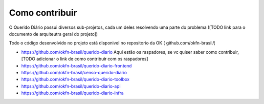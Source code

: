 Como contribuir
===============

O Querido Diário possui diversos sub-projetos, cada um deles resolvendo uma parte do problema
([TODO link para o documento de arquiteutra geral do projeto])

Todo o código desenvolvido no projeto está disponivel no repositorio da OK (
github.com/okfn-brasil/)

- https://github.com/okfn-brasil/querido-diario
  Aqui estão os raspadores, se vc quiser saber como contribuir, [TODO adicionar o link de como
  contribuir com os raspadores]

- https://github.com/okfn-brasil/querido-diario-frontend

- https://github.com/okfn-brasil/censo-querido-diario

- https://github.com/okfn-brasil/querido-diario-toolbox

- https://github.com/okfn-brasil/querido-diario-api

- https://github.com/okfn-brasil/querido-diario-infra
